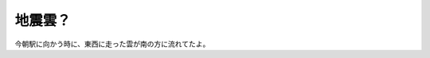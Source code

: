﻿地震雲？
########


今朝駅に向かう時に、東西に走った雲が南の方に流れてたよ。




.. author:: mkouhei
.. categories:: 生活, 
.. tags::


